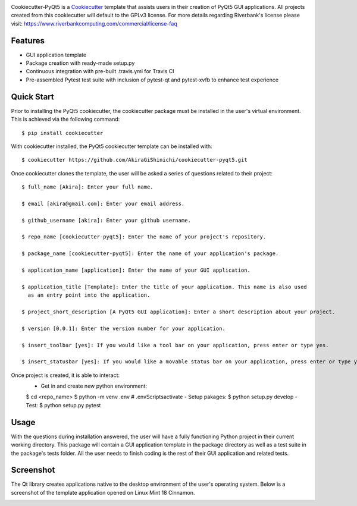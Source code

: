 .. image:: images/header.png

.. image:: https://travis-ci.org/mandeep/cookiecutter-pyqt5.svg?branch=master
    :target: https://travis-ci.org/mandeep/cookiecutter-pyqt5

Cookiecutter-PyQt5 is a Cookiecutter_ template that assists users in their creation of PyQt5 GUI applications. All projects created from this cookiecutter will default to the GPLv3 license. For more details regarding Riverbank's license please visit: https://www.riverbankcomputing.com/commercial/license-faq

.. _Cookiecutter: https://github.com/audreyr/cookiecutter

Features
--------

* GUI application template
* Package creation with ready-made setup.py
* Continuous integration with pre-built .travis.yml for Travis CI
* Pre-assembled Pytest test suite with inclusion of pytest-qt and pytest-xvfb to enhance test experience

Quick Start
------------

Prior to installing the PyQt5 cookiecutter, the cookiecutter package must be installed in the user's virtual environment. This is achieved via the following command::

    $ pip install cookiecutter

With cookiecutter installed, the PyQt5 cookiecutter template can be installed with::

    $ cookiecutter https://github.com/AkiraGiShinichi/cookiecutter-pyqt5.git

Once cookiecutter clones the template, the user will be asked a series of questions related to their
project::

    $ full_name [Akira]: Enter your full name.

    $ email [akira@gmail.com]: Enter your email address.

    $ github_username [akira]: Enter your github username.

    $ repo_name [cookiecutter-pyqt5]: Enter the name of your project's repository.

    $ package_name [cookiecutter-pyqt5]: Enter the name of your application's package.

    $ application_name [application]: Enter the name of your GUI application.

    $ application_title [Template]: Enter the title of your application. This name is also used
      as an entry point into the application.

    $ project_short_description [A PyQt5 GUI application]: Enter a short description about your project.

    $ version [0.0.1]: Enter the version number for your application.

    $ insert_toolbar [yes]: If you would like a tool bar on your application, press enter or type yes.

    $ insert_statusbar [yes]: If you would like a movable status bar on your application, press enter or type yes.

Once project is created, it is able to interact:
    - Get in and create new python environment:
    $ cd <repo_name>
    $ python -m venv .env
    # .env\Scripts\activate
    - Setup pakages:
    $ python setup.py develop
    - Test:
    $ python setup.py pytest

Usage
-------

With the questions during installation answered, the user will have a fully functioning Python project
in their current working directory. This package will contain a GUI application template in the package
directory as well as a test suite in the package's tests folder. All the user needs to finish coding is the rest of their GUI application and related tests.


Screenshot
-----------

The Qt library creates applications native to the desktop environment of the user's operating system. Below is a screenshot of the template application opened on Linux Mint 18 Cinnamon.

.. image:: images/screen.png

